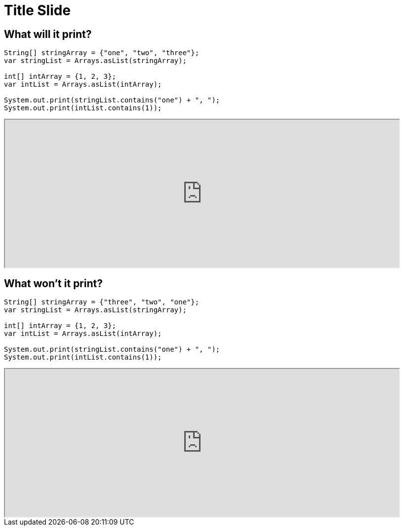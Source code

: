 = Title Slide
:revealjsdir: .
:revealjs_theme: sky
//*:revealjs_width: 1600*/
:docinfo: private
:customcss: styles.css
:source-highlighter: highlight.js
//:revealjs_preloadIframes: false
:viewDistance: 1

//== Which Server?
//[pass]
//++++
//<div style="display:flex">
//    <div style="flex:1; text-align:left; margin-left:200px">
//       <input type="radio" name="endpointOptions" value="localhost"> localhost<br>
//       <input type="radio" name="endpointOptions" value="AWS"> AWS<br>
//    </div>
//</div>
//++++

[.columns]
== What will it print?

[.column-is-four-fifths]
[source, java]
--
String[] stringArray = {"one", "two", "three"};
var stringList = Arrays.asList(stringArray);

int[] intArray = {1, 2, 3};
var intList = Arrays.asList(intArray);

System.out.print(stringList.contains("one") + ", ");
System.out.print(intList.contains(1));
--

[.column]
[pass]
++++
<script>fetch("http://localhost:8080/question1/setColumnLabels?labels=true%2Cfalse;false%2Ctrue;true%2Ctrue")</script>
<div><iframe src="http://localhost:8080/index-new.html?question=question1" width="800" height="300" allowfullscreen></iframe></div>
++++

[.columns]
== What won't it print?

[.column-is-four-fifths]
[source, java]
--
String[] stringArray = {"three", "two", "one"};
var stringList = Arrays.asList(stringArray);

int[] intArray = {1, 2, 3};
var intList = Arrays.asList(intArray);

System.out.print(stringList.contains("one") + ", ");
System.out.print(intList.contains(1));
--

[.column]
[pass]
++++
<script>fetch("http://localhost:8080/question2/setColumnLabels?labels=yes%2Cno;no%2Cyes;yes%2Cyes")</script>
<div><iframe src="http://localhost:8080/index-new.html?question=question2" width="800" height="300" allowfullscreen></iframe></div>
++++
